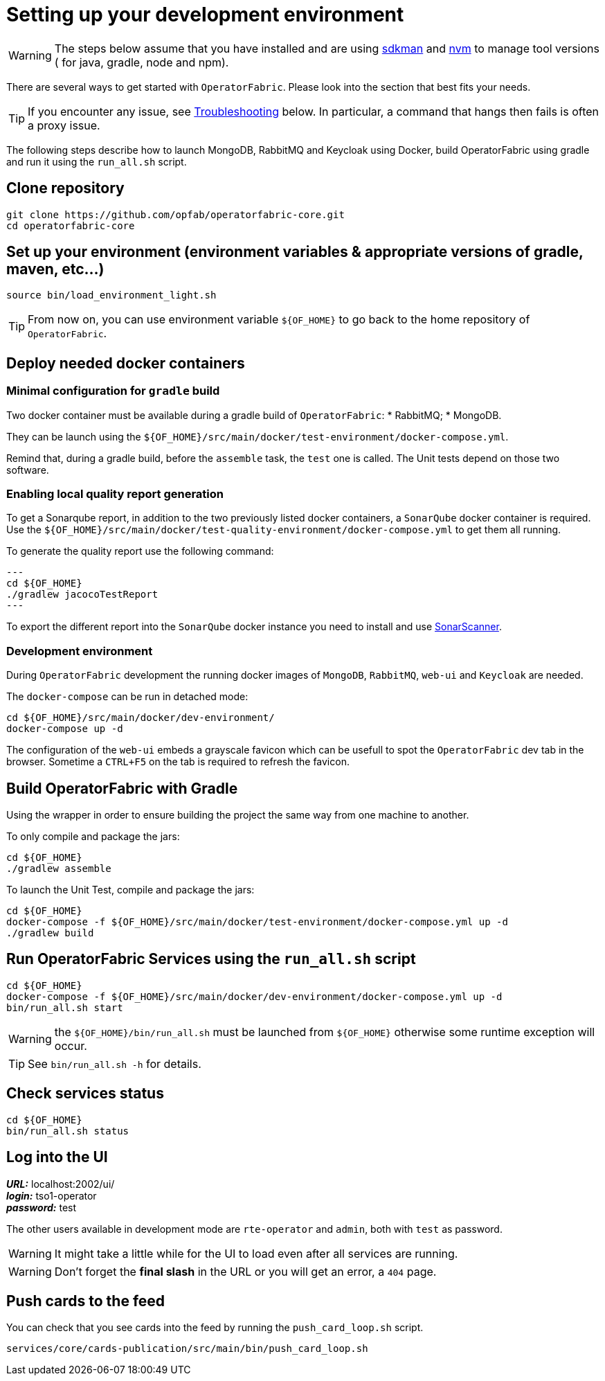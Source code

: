 // Copyright (c) 2018-2020 RTE (http://www.rte-france.com)
// See AUTHORS.txt
// This document is subject to the terms of the Creative Commons Attribution 4.0 International license.
// If a copy of the license was not distributed with this
// file, You can obtain one at https://creativecommons.org/licenses/by/4.0/.
// SPDX-License-Identifier: CC-BY-4.0




[[setup_dev_env]]
= Setting up your development environment

WARNING: The steps below assume that you have installed and are using
https://sdkman.io/[sdkman] and
https://github.com/nvm-sh/nvm[nvm] to manage tool versions ( for java,
gradle, node and npm).

There are several ways to get started with `OperatorFabric`. Please look into
the section that best fits your needs.

TIP: If you encounter any issue, see
ifdef::single-page-doc[<<troubleshooting, Troubleshooting>>]
ifndef::single-page-doc[<<{gradle-rootdir}/documentation/current/dev_env/index.adoc#troubleshooting, Troubleshooting>>]
below. In particular,
a command that hangs then fails is often a proxy issue.

The following steps describe how to launch MongoDB, RabbitMQ and Keycloak
using Docker,  build OperatorFabric using gradle and run it using the
`run_all.sh` script.

== Clone repository
[source,shell]
----
git clone https://github.com/opfab/operatorfabric-core.git
cd operatorfabric-core
----

== Set up your environment (environment variables & appropriate versions of gradle, maven, etc…)
[source,shell]
----
source bin/load_environment_light.sh
----

TIP: From now on, you can use environment variable `${OF_HOME}` to go back to
the home repository of `OperatorFabric`.

== Deploy needed docker containers

=== Minimal configuration for `gradle` build

Two docker container must be available during a gradle build of `OperatorFabric`:
* RabbitMQ;
* MongoDB.

They can be launch using the `${OF_HOME}/src/main/docker/test-environment/docker-compose.yml`.

Remind that, during a gradle build, before the `assemble` task, the `test` one is called. The Unit tests depend on those
two software.

=== Enabling local quality report generation

To get a Sonarqube report, in addition to the two previously listed docker containers, a `SonarQube` docker container is
required. Use the `${OF_HOME}/src/main/docker/test-quality-environment/docker-compose.yml` to get them all running.

To generate the quality report use the following command:
[source,shell]
---
cd ${OF_HOME}
./gradlew jacocoTestReport
---

To export the different report into the `SonarQube` docker instance you need to install and use link:https://docs.sonarqube.org/latest/analysis/scan/sonarscanner/[SonarScanner].

[[_docker_dev_env]]
=== Development environment

During `OperatorFabric` development the running docker images of `MongoDB`, `RabbitMQ`, `web-ui` and `Keycloak` are needed.

The `docker-compose` can be run in detached mode:
[source,shell]
----
cd ${OF_HOME}/src/main/docker/dev-environment/
docker-compose up -d
----

The configuration of the `web-ui` embeds a grayscale favicon which can be usefull to spot the `OperatorFabric` dev tab in the browser.
Sometime a `CTRL+F5` on the tab is required to refresh the favicon.

== Build OperatorFabric with Gradle

Using the wrapper in order to ensure building the project the same way from one machine to another.

To only compile and package the jars:
[source,shell]
----
cd ${OF_HOME}
./gradlew assemble
----

To launch the Unit Test, compile and package the jars:
[source,shell]
----
cd ${OF_HOME}
docker-compose -f ${OF_HOME}/src/main/docker/test-environment/docker-compose.yml up -d
./gradlew build
----

== Run OperatorFabric Services using the `run_all.sh` script
[source,shell]
----
cd ${OF_HOME}
docker-compose -f ${OF_HOME}/src/main/docker/dev-environment/docker-compose.yml up -d
bin/run_all.sh start
----

WARNING: the `${OF_HOME}/bin/run_all.sh` must be launched from `${OF_HOME}` otherwise some runtime exception will occur.

TIP: See `bin/run_all.sh -h` for details.

== Check services status
[source,shell]
----
cd ${OF_HOME}
bin/run_all.sh status
----

== Log into the UI

*_URL:_* localhost:2002/ui/ +
*_login:_* tso1-operator +
*_password:_* test

The other users available in development mode are `rte-operator` and `admin`, both with `test` as password.

WARNING: It might take a little while for the UI to load even after all services are running.

WARNING: Don't forget the *final slash* in the URL or you will get an error, a `404` page.

== Push cards to the feed

You can check that you see cards into the feed by running the
`push_card_loop.sh` script.
[source,shell]
----
services/core/cards-publication/src/main/bin/push_card_loop.sh
----
